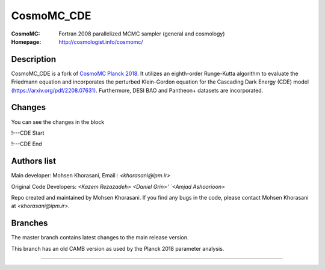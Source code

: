 ===================
CosmoMC_CDE
===================
:CosmoMC:  Fortran 2008 parallelized MCMC sampler (general and cosmology)
:Homepage: http://cosmologist.info/cosmomc/


Description
=============================

CosmoMC_CDE is a fork of `CosmoMC Planck 2018 <https://github.com/cmbant/CosmoMC/tree/planck2018>`_. It utilizes an eighth-order Runge-Kutta algorithm to evaluate the Friedmann equation and incorporates the perturbed Klein-Gordon equation for the Cascading Dark Energy (CDE) model `(https://arxiv.org/pdf/2208.07631) <https://arxiv.org/pdf/2208.07631>`_. Furthermore, DESI BAO and Pantheon+ datasets are incorporated.  


Changes
=============================

You can see the changes in the block

!---CDE Start

!---CDE End


Authors list
=============================
Main developer:
Mohsen Khorasani, Email : `<khorasani@ipm.ir>` 

Original Code Developers:
`<Kazem Rezazadeh>`
`<Daniel Grin>'
`<Amjad Ashoorioon>`

Repo created and maintained by Mohsen Khorasani. If you find any bugs in the code, please contact Mohsen Khorasani at `<khorasani@ipm.ir>`. 

Branches
=============================

The master branch contains latest changes to the main release version.

.. image:: https://secure.travis-ci.org/cmbant/CosmoMC.png?branch=master
  :target: https://secure.travis-ci.org/cmbant/CosmoMC/builds

This branch has an old CAMB version as used by the Planck 2018 parameter analysis.

=============

.. raw:: html

    <a href="http://www.sussex.ac.uk/astronomy/"><img src="https://cdn.cosmologist.info/antony/Sussex.png" height="170px"></a>
    <a href="http://erc.europa.eu/"><img src="https://erc.europa.eu/sites/default/files/content/erc_banner-vertical.jpg" height="200px"></a>

